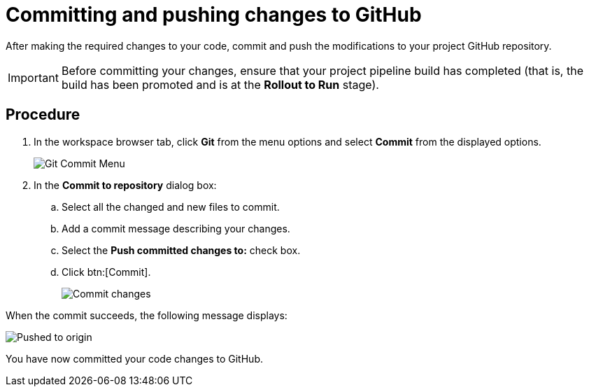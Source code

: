 [id="committing_pushing_changes_git-{context}"]
= Committing and pushing changes to GitHub

After making the required changes to your code, commit and push the modifications to your project GitHub repository.

IMPORTANT: Before committing your changes, ensure that your project pipeline build has completed (that is, the build has been promoted and is at the *Rollout to Run* stage).

// for user-guide
ifeval::["{context}" == "user-guide"]
.Prerequisites

* Add a new or existing codebase to {osio}.
* Create a Che workspace for your target codebase.
* Make the required changes to your code and then run and test the code by clicking the *run* option from the Run button (image:tri_run.png[title="Run button"]).
endif::[]

[discrete]
== Procedure

. In the workspace browser tab, click *Git* from the menu options and select *Commit* from the displayed options.
+
image::commit_menu.png[Git Commit Menu]
+
. In the *Commit to repository* dialog box:

.. Select all the changed and new files to commit.
.. Add a commit message describing your changes.
.. Select the *Push committed changes to:* check box.
.. Click btn:[Commit].
+
image::{context}_commit_dialog.png[Commit changes]

When the commit succeeds, the following message displays:

image::pushed_to_origin.png[Pushed to origin]

You have now committed your code changes to GitHub.
